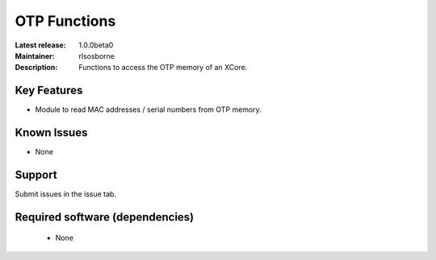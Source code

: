 OTP Functions
.............

:Latest release: 1.0.0beta0
:Maintainer: rlsosborne
:Description: Functions to access the OTP memory of an XCore.


Key Features
============

* Module to read MAC addresses / serial numbers from OTP memory.

Known Issues
============

* None

Support
=======

Submit issues in the issue tab.

Required software (dependencies)
================================

  * None

